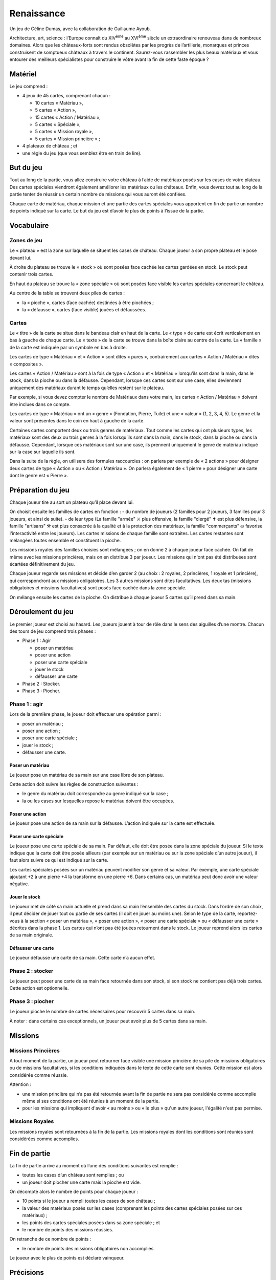 =============
 Renaissance
=============

Un jeu de Céline Dumas, avec la collaboration de Guillaume Ayoub.

Architecture, art, science : l’Europe connaît du XIV\ :sup:`ème` au XVI\
:sup:`ème` siècle un extraordinaire renouveau dans de nombreux domaines. Alors
que les châteaux-forts sont rendus obsolètes par les progrès de l’artillerie,
monarques et princes construisent de somptueux châteaux à travers le
continent. Saurez-vous rassembler les plus beaux matériaux et vous entourer des
meilleurs spécialistes pour construire le vôtre avant la fin de cette faste
époque ?


Matériel
========

Le jeu comprend :

- 4 jeux de 45 cartes, comprenant chacun :

  - 10 cartes « Matériau »,
  - 5 cartes « Action »,
  - 15 cartes « Action / Matériau »,
  - 5 cartes « Spéciale »,
  - 5 cartes « Mission royale »,
  - 5 cartes « Mission princière » ;

- 4 plateaux de château ; et
- une règle du jeu (que vous semblez être en train de lire).


But du jeu
==========

Tout au long de la partie, vous allez construire votre château à l’aide de
matériaux posés sur les cases de votre plateau. Des cartes spéciales viendront
également améliorer les matériaux ou les châteaux. Enfin, vous devrez tout au
long de la partie tenter de réussir un certain nombre de missions qui vous
auront été confiées.

Chaque carte de matériau, chaque mission et une partie des cartes spéciales
vous apportent en fin de partie un nombre de points indiqué sur la carte. Le
but du jeu est d’avoir le plus de points à l’issue de la partie.


Vocabulaire
===========

Zones de jeu
------------

Le « plateau » est la zone sur laquelle se situent les cases de château. Chaque
joueur a son propre plateau et le pose devant lui.

À droite du plateau se trouve le « stock » où sont posées face cachée les
cartes gardées en stock. Le stock peut contenir trois cartes.

En haut du plateau se trouve la « zone spéciale » où sont posées face visible
les cartes spéciales concernant le château.

Au centre de la table se trouvent deux piles de cartes :

- la « pioche », cartes (face cachée) destinées à être piochées ;
- la « défausse », cartes (face visible) jouées et défaussées.

Cartes
------

Le « titre » de la carte se situe dans le bandeau clair en haut de la carte. Le
« type » de carte est écrit verticalement en bas à gauche de chaque carte. Le
« texte » de la carte se trouve dans la boîte claire au centre de la carte. La
« famille » de la carte est indiquée par un symbole en bas à droite.

Les cartes de type « Matériau » et « Action » sont dites « pures »,
contrairement aux cartes « Action / Matériau » dites « composites ».

Les cartes « Action / Matériau » sont à la fois de type « Action » et
« Matériau » lorsqu’ils sont dans la main, dans le stock, dans la pioche ou
dans la défausse. Cependant, lorsque ces cartes sont sur une case, elles
deviennent uniquement des matériaux durant le temps qu’elles restent sur le
plateau.

Par exemple, si vous devez compter le nombre de Matériaux dans votre main, les
cartes « Action / Matériau » doivent être inclues dans ce compte.

Les cartes de type « Matériau » ont un « genre » (Fondation, Pierre, Tuile) et
une « valeur » (1, 2, 3, 4, 5). Le genre et la valeur
sont présentes dans le coin en haut à gauche de la carte.

Certaines cartes comportent deux ou trois genres de matériaux. Tout comme les
cartes qui ont plusieurs types, les matériaux sont des deux ou trois genres à
la fois lorsqu’ils sont dans la main, dans le stock, dans la pioche ou dans la
défausse. Cependant, lorsque ces matériaux sont sur une case, ils prennent
uniquement le genre de matériau indiqué sur la case sur laquelle ils sont.

Dans la suite de la règle, on utilisera des formules raccourcies : on parlera
par exemple de « 2 actions » pour désigner deux cartes de type « Action » ou
« Action / Matériau ». On parlera également de « 1 pierre » pour désigner une
carte dont le genre est « Pierre ».


Préparation du jeu
==================

Chaque joueur tire au sort un plateau qu’il place devant lui.

On choisit ensuite les familles de cartes en fonction :
- du nombre de joueurs (2 familles pour 2 joueurs, 3 familles pour 3 joueurs, et ainsi de suite).
- de leur type (La famille "armée" ⚔ plus offensive, la famille "clergé" ✝ est plus défensive, la famille "artisans" ⚒ est plus consacrée à la qualité et à la protection des matériaux, la famille "commerçants" ⛀ favorise l'interactivité entre les joueurs).
Les cartes missions de chaque famille sont extraites. Les cartes restantes sont
mélangées toutes ensemble et constituent la pioche.

Les missions royales des familles choisies sont mélangées ; on en donne 2 à
chaque joueur face cachée. On fait de même avec les missions princières, mais
on en distribue 3 par joueur. Les missions qui n'ont pas été distribuées sont
écartées définitivement du jeu.

Chaque joueur regarde ses missions et décide d’en garder 2 (au choix : 2
royales, 2 princières, 1 royale et 1 princière), qui correspondront aux
missions obligatoires. Les 3 autres missions sont dites facultatives. Les deux
tas (missions obligatoires et missions facultatives) sont posés face cachée
dans la zone spéciale.

On mélange ensuite les cartes de la pioche. On distribue à chaque joueur 5
cartes qu’il prend dans sa main.


Déroulement du jeu
==================

Le premier joueur est choisi au hasard. Les joueurs jouent à tour de rôle dans
le sens des aiguilles d’une montre. Chacun des tours de jeu comprend trois
phases :

- Phase 1 : Agir

  - poser un matériau
  - poser une action
  - poser une carte spéciale
  - jouer le stock
  - défausser une carte

- Phase 2 : Stocker.
- Phase 3 : Piocher.

Phase 1 : agir
--------------

Lors de la première phase, le joueur doit effectuer une opération parmi :

- poser un matériau ;
- poser une action ;
- poser une carte spéciale ;
- jouer le stock ;
- défausser une carte.

Poser un matériau
~~~~~~~~~~~~~~~~~

Le joueur pose un matériau de sa main sur une case libre de son plateau.

Cette action doit suivre les règles de construction suivantes :

- le genre du matériau doit correspondre au genre indiqué sur la case ;
- la ou les cases sur lesquelles repose le matériau doivent être occupées.

Poser une action
~~~~~~~~~~~~~~~~

Le joueur pose une action de sa main sur la défausse. L’action indiquée sur la
carte est effectuée.

Poser une carte spéciale
~~~~~~~~~~~~~~~~~~~~~~~~

Le joueur pose une carte spéciale de sa main. Par défaut, elle doit être posée
dans la zone spéciale du joueur. Si le texte indique que la carte doit être
posée ailleurs (par exemple sur un matériau ou sur la zone spéciale d’un autre
joueur), il faut alors suivre ce qui est indiqué sur la carte.

Les cartes spéciales posées sur un matériau peuvent modifier son genre et sa
valeur. Par exemple, une carte spéciale ajoutant +2 à une pierre +4 la
transforme en une pierre +6. Dans certains cas, un matériau peut donc avoir une
valeur négative.

Jouer le stock
~~~~~~~~~~~~~~

Le joueur met de côté sa main actuelle et prend dans sa main l’ensemble des
cartes du stock. Dans l’ordre de son choix, il peut décider de jouer tout ou
partie de ses cartes (il doit en jouer au moins une). Selon le type de la
carte, reportez-vous à la section « poser un matériau », « poser une action »,
« poser une carte spéciale » ou « défausser une carte » décrites dans la
phase 1. Les cartes qui n’ont pas été jouées retournent dans le stock. Le
joueur reprend alors les cartes de sa main originale.

Défausser une carte
~~~~~~~~~~~~~~~~~~~

Le joueur défausse une carte de sa main. Cette carte n’a aucun effet.

Phase 2 : stocker
-----------------

Le joueur peut poser une carte de sa main face retournée dans son stock, si son
stock ne contient pas déjà trois cartes. Cette action est optionnelle.

Phase 3 : piocher
-----------------

Le joueur pioche le nombre de cartes nécessaires pour recouvrir 5 cartes dans
sa main.

À noter : dans certains cas exceptionnels, un joueur peut avoir plus de 5
cartes dans sa main.


Missions
========

Missions Princières
-------------------

À tout moment de la partie, un joueur peut retourner face visible une mission
princière de sa pile de missions obligatoires ou de missions facultatives, si
les conditions indiquées dans le texte de cette carte sont réunies. Cette
mission est alors considérée comme réussie.

Attention : 

- une mission princière qui n’a pas été retournée avant la fin de partie ne
  sera pas considérée comme accomplie même si ses conditions ont été réunies à
  un moment de la partie.
- pour les missions qui impliquent d'avoir « au moins » ou « le plus » qu'un
  autre joueur, l'égalité n'est pas permise.

Missions Royales
----------------

Les missions royales sont retournées à la fin de la partie. Les missions
royales dont les conditions sont réunies sont considérées comme accomplies.


Fin de partie
=============

La fin de partie arrive au moment où l’une des conditions suivantes est
remplie :

- toutes les cases d’un château sont remplies ; ou
- un joueur doit piocher une carte mais la pioche est vide.

On décompte alors le nombre de points pour chaque joueur :

- 10 points si le joueur a rempli toutes les cases de son château ;
- la valeur des matériaux posés sur les cases (comprenant les points des cartes
  spéciales posées sur ces matériaux) ;
- les points des cartes spéciales posées dans sa zone spéciale ; et
- le nombre de points des missions réussies.

On retranche de ce nombre de points :

- le nombre de points des missions obligatoires non accomplies.

Le joueur avec le plus de points est déclaré vainqueur.


Précisions
==========

De nombreuses cartes proposent « d'attaquer » un autre joueur. Cette action est
possible uniquement avec une carte action. Les cartes spéciales ne peuvent pas
dans ce cas « attaquer » un château ou un joueur.


Variantes
=========

Partie rapide
-------------

Pour jouer en partie rapide, vous n'avez pas besoin de plateau. Vous jouez avec
seulement 6 cases que vous imaginez devant vous comme suit : 

.. image:: schema_partierapide.svg

On ne joue qu’avec un jeu de cartes à 2 joueurs et avec 2 jeux à 3 ou 4
joueurs. On distribue 2 missions royales et 2 missions princières par joueur.
Chaque joueur choisit une mission obligatoire, les autres missions sont
écartées du jeu. Le stock est composé d’un emplacement par joueur.

Les autres règles restent inchangées. 

Partie en équipes
-----------------

Vous pouvez jouer en équipes de 4 à 8 joueurs. Chaque équipe est constituée de
2 joueurs. On utilise alors autant de familles de cartes qu'il y a d'équipes et
autant de plateau qu'il y a d'équipes.

Par exemple, avec 3 équipes de 2 joueurs, on choisit 3 familles et 3 plateaux.
Les joueurs des équipes s'assoient alternativement autour de la table : Équipe
A - joueur 1 / Équipe B - joueur 1 / Équipe C - joueur 1 / Équipe A - joueur 2
/ Équipe B - joueur 2 / Équipe C - joueur 2.

Les joueurs des équipes ne peuvent pas communiquer entre eux. Les autres règles
du jeu restent inchangées.


Remerciements
=============
